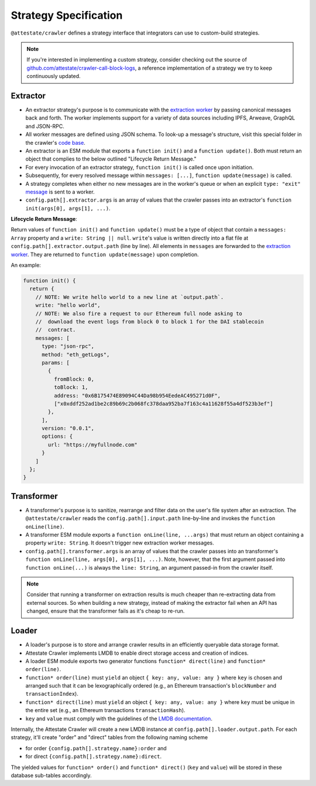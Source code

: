 Strategy Specification
======================

``@attestate/crawler`` defines a strategy interface that integrators can use
to custom-build strategies.


.. note::
  If you're interested in implementing a custom strategy, consider checking out the source of `github.com/attestate/crawler-call-block-logs <https://github.com/attestate/crawler-call-block-logs>`_, a reference implementation of a strategy we try to keep continuously updated.

Extractor
---------

* An extractor strategy's purpose is to communicate with the `extraction worker
  <https://github.com/attestate/extraction-worker>`_ by passing canonical
  messages back and forth. The worker implements support for a variety of data
  sources including IPFS, Arweave, GraphQL and JSON-RPC. 
* All worker messages are  defined using JSON schema. To look-up a message's
  structure, visit this special folder in the crawler's `code base
  <https://github.com/attestate/crawler/tree/main/src/schemata/messages>`_.
* An extractor is an ESM module that exports a ``function init()`` and a
  ``function update()``. Both must return an object that complies to the below
  outlined "Lifecycle Return Message."
* For every invocation of an extractor strategy, ``function init()`` is called
  once upon initiation.
* Subsequently, for every resolved message within ``messages: [...]``,
  ``function update(message)`` is called.
* A strategy completes when either no new messages are in the worker's queue or
  when an explicit ``type: "exit"`` `message
  <https://github.com/attestate/crawler/blob/main/src/schemata/messages/exit.mjs>`_
  is sent to a worker.
* ``config.path[].extractor.args`` is an array of values that the crawler
  passes into an extractor's ``function init(args[0], args[1], ...)``.

**Lifecycle Return Message**:

Return values of ``function init()`` and ``function update()`` must be a type
of object that contain a ``messages: Array`` property and a ``write: String ||
null``. ``write``'s value is written directly into a flat file at
``config.path[].extractor.output.path`` (line by line). All elements in
``messages`` are forwarded to the `extraction worker
<https://github.com/attestate/extraction-worker>`_. They are returned to
``function update(message)`` upon completion.

An example:


.. code-block:: javascript

  function init() {
    return {
      // NOTE: We write hello world to a new line at `output.path`.
      write: "hello world",
      // NOTE: We also fire a request to our Ethereum full node asking to
      //  download the event logs from block 0 to block 1 for the DAI stablecoin
      //  contract.
      messages: [
        type: "json-rpc",
        method: "eth_getLogs",
        params: [
          {
            fromBlock: 0,
            toBlock: 1,
            address: "0x6B175474E89094C44Da98b954EedeAC495271d0F",
            ["x0xddf252ad1be2c89b69c2b068fc378daa952ba7f163c4a11628f55a4df523b3ef"]
          },
        ],
        version: "0.0.1",
        options: {
          url: "https://myfullnode.com"
        }
      ]
    };
  }

Transformer
-----------

* A transformer's purpose is to sanitize, rearrange and filter data on the
  user's file system after an extraction. The ``@attestate/crawler`` reads the
  ``config.path[].input.path`` line-by-line and invokes the ``function
  onLine(line)``.
* A transformer ESM module exports a ``function onLine(line, ...args)`` that
  must return an object containing a property ``write: String``. It doesn't
  trigger new extraction worker messages.
* ``config.path[].transformer.args`` is an array of values that the crawler
  passes into an transformer's ``function onLine(line, args[0], args[1],
  ...)``. Note, however, that the first argument passed into ``function
  onLine(...)`` is always the ``line: String``, an argument passed-in from the
  crawler itself.

.. note::
  Consider that running a transformer on extraction results is much cheaper than re-extracting data from external sources. So when building a new strategy, instead of making the extractor fail when an API has changed, ensure that the transformer fails as it's cheap to re-run.

Loader
------

* A loader's purpose is to store and arrange crawler results in an efficiently
  queryable data storage format.
* Attestate Crawler implements LMDB to enable direct storage access and
  creation of indices.
* A loader ESM module exports two generator functions ``function* direct(line)``
  and ``function* order(line)``.
* ``function* order(line)`` must ``yield`` an object ``{ key: any, value:
  any }`` where ``key`` is chosen and arranged such that it can be
  lexographically ordered (e.g., an Ethereum transaction's ``blockNumber`` and
  ``transactionIndex``).
* ``function* direct(line)`` must ``yield`` an object ``{ key: any, value: any }`` 
  where ``key`` must be unique in the entire set (e.g., an Ethereum
  transactions ``transactionHash``).
* ``key`` and ``value`` must comply with the guidelines of the `LMDB
  documentation <https://www.npmjs.com/package/lmdb>`_.

Internally, the Attestate Crawler will create a new LMDB instance at
``config.path[].loader.output.path``. For each strategy, it'll create "order"
and "direct" tables from the following naming scheme

* for order ``{config.path[].strategy.name}:order`` and
* for direct ``{config.path[].strategy.name}:direct``. 

The yielded values for ``function* order()`` and ``function* direct()``
(``key`` and ``value``) will be stored in these database sub-tables
accordingly.
